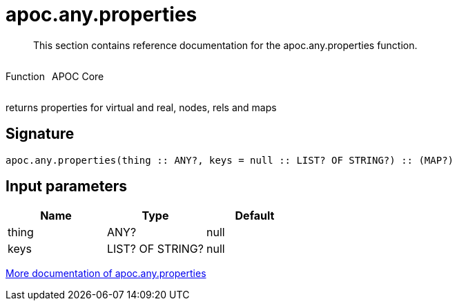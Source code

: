 ////
This file is generated by DocsTest, so don't change it!
////

= apoc.any.properties
:description: This section contains reference documentation for the apoc.any.properties function.

[abstract]
--
{description}
--

++++
<div style='display:flex'>
<div class='paragraph type function'><p>Function</p></div>
<div class='paragraph release core' style='margin-left:10px;'><p>APOC Core</p></div>
</div>
++++

returns properties for virtual and real, nodes, rels and maps

== Signature

[source]
----
apoc.any.properties(thing :: ANY?, keys = null :: LIST? OF STRING?) :: (MAP?)
----

== Input parameters
[.procedures, opts=header]
|===
| Name | Type | Default 
|thing|ANY?|null
|keys|LIST? OF STRING?|null
|===

xref::graph-querying/node-querying.adoc[More documentation of apoc.any.properties,role=more information]

